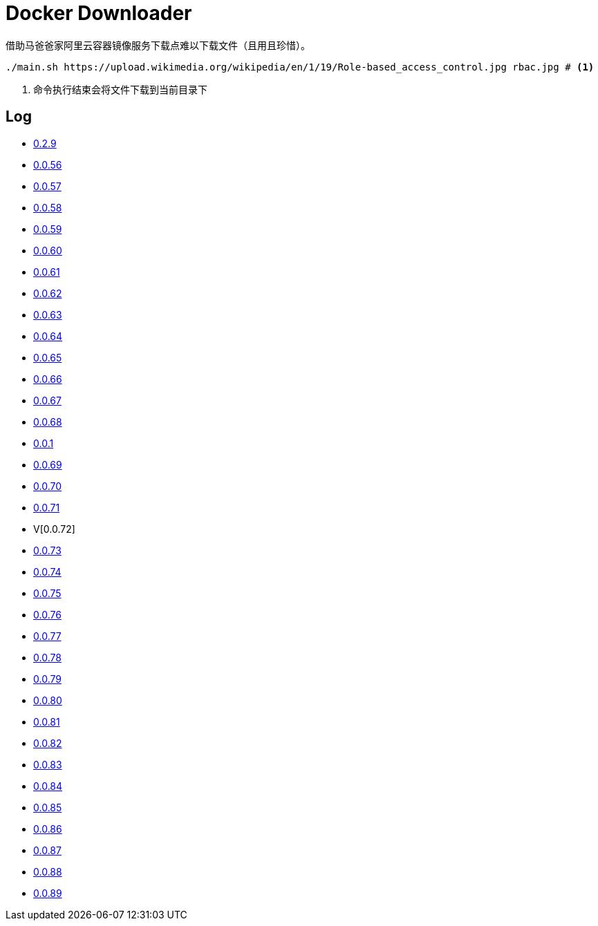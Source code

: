 = Docker Downloader

借助马爸爸家阿里云容器镜像服务下载点难以下载文件（且用且珍惜）。

[source, bash]
----
./main.sh https://upload.wikimedia.org/wikipedia/en/1/19/Role-based_access_control.jpg rbac.jpg # <1>
----
<1> 命令执行结束会将文件下载到当前目录下

== Log

* https://upload.wikimedia.org/wikipedia/en/1/19/Role-based_access_control.jpg[0.2.9]
* https://dl.k8s.io/v1.18.10/kubernetes-node-linux-amd64.tar.gz[0.0.56]
* https://dl.k8s.io/v1.18.10/kubernetes-node-linux-amd64.tar.gz[0.0.57]
* https://github.com/etcd-io/etcd/releases/download/v3.3.25/etcd-v3.3.25-linux-amd64.tar.gz[0.0.58]
* https://vagrantcloud.com/debian/boxes/buster64/versions/10.4.0/providers/libvirt.box[0.0.59]
* https://cloud-images.ubuntu.com/groovy/current/groovy-server-cloudimg-amd64.img[0.0.60]
* https://vagrantcloud.com/ubuntu/boxes/groovy64/versions/20201022.1.0/providers/virtualbox.box[0.0.61]
* https://vagrantcloud.com/ubuntu/boxes/focal64/versions/20201016.0.0/providers/virtualbox.box[0.0.62]
* https://dl.k8s.io/v1.18.10/kubernetes-server-linux-amd64.tar.gz[0.0.63]
* https://dl.k8s.io/v1.18.10/kubernetes-server-linux-amd64.tar.gz[0.0.64]
* https://github.com/etcd-io/etcd/releases/download/v3.3.25/etcd-v3.3.25-linux-amd64.tar.gz[0.0.65]
* https://dl.k8s.io/v1.18.10/kubernetes-node-linux-amd64.tar.gz[0.0.66]
* https://github.com/graalvm/graalvm-ce-builds/releases/download/vm-20.2.0/graalvm-ce-java11-linux-amd64-20.2.0.tar.gz[0.0.67]
* https://github.com/cloudflare/cfssl/releases/download/v1.5.0/cfssl-bundle_1.5.0_linux_amd64[0.0.68]
* https://github.com/cloudflare/cfssl/releases/download/v1.5.0/cfssl-bundle_1.5.0_linux_amd64[0.0.1]
* https://github.com/cloudflare/cfssl/releases/download/v1.5.0/cfssl_1.5.0_linux_amd64[0.0.69]
* https://github.com/cloudflare/cfssl/releases/download/v1.5.0/cfssl_1.5.0_linux_amd64[0.0.70]
* https://github.com/cloudflare/cfssl/releases/download/v1.5.0/cfssljson_1.5.0_linux_amd64[0.0.71]
* V[0.0.72]
* https://dl.pstmn.io/download/latest/linux64[0.0.73]
* https://github.com/mitreid-connect/OpenID-Connect-Java-Spring-Server/archive/master.zip[0.0.74]
* https://github.com/mitreid-connect/simple-web-app/archive/master.zip[0.0.75]
* https://downloads.jboss.org/keycloak/11.0.2/keycloak-11.0.2.tar.gz[0.0.76]
* https://downloads.jboss.org/keycloak/11.0.2/keycloak-11.0.2.tar.gz[0.0.77]
* https://downloads.jboss.org/keycloak/11.0.2/keycloak-11.0.2.tar.gz[0.0.78]
* https://apt.releases.hashicorp.com/pool/amd64/main/vault_1.5.5_amd64.deb[0.0.79]
* https://apt.releases.hashicorp.com/pool/amd64/main/vault_1.5.5_amd64.deb[0.0.80]
* https://apt.releases.hashicorp.com/pool/amd64/main/vault_1.5.5_amd64.deb[0.0.81]
* https://apt.releases.hashicorp.com/pool/amd64/main/vault_1.5.5_amd64.deb[0.0.82]
* https://apt.releases.hashicorp.com/pool/amd64/main/vault_1.5.5_amd64.deb[0.0.83]
* https://github.com/neovim/neovim/releases/download/nightly/nvim-linux64.tar.gz[0.0.84]
* https://github.com/neovim/neovim/releases/download/nightly/nvim-linux64.tar.gz[0.0.85]
* https://github.com/neovim/neovim/releases/download/nightly/nvim-linux64.tar.gz[0.0.86]
* https://github.com/neovim/neovim/releases/download/nightly/nvim.appimage[0.0.87]
* https://releases.hashicorp.com/vault/1.6.0/vault_1.6.0_linux_amd64.zip[0.0.88]
* https://releases.hashicorp.com/vault/1.6.0/vault_1.6.0_linux_amd64.zip[0.0.89]
